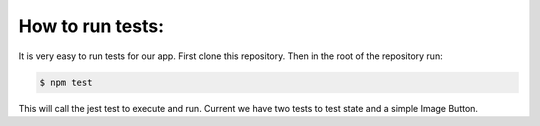 How to run tests:
------------
It is very easy to run tests for our app. First clone this repository. Then in the root of the repository run:

.. code:: bash

    $ npm test
    
This will call the jest test to execute and run. Current we have two tests to test state and a simple Image Button. 
